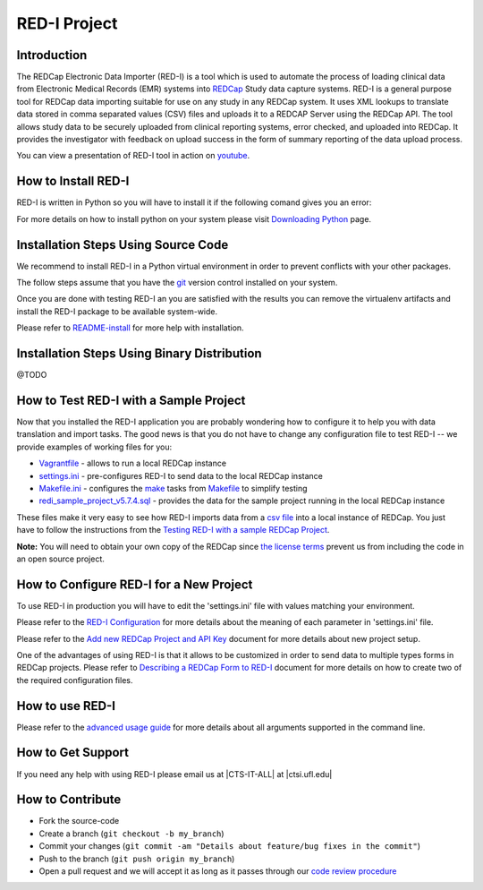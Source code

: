 RED-I Project
=============

.. figure:: https://zenodo.org/badge/doi/10.5281/zenodo.10014.png
   :alt: .

.. CONTENTS OF THIS FILE
.. ---------------------
.. 
.. -  `Introduction <#introduction>`__
.. -  `How to Install RED-I <#how-to-install-red-i>`__
.. -  `How to Test RED-I with a Sample
..    Project <#how-to-test-red-i-with-a-sample-project>`__
.. -  `How to Configure RED-I for a New
..    Project <#how-to-configure-red-i-for-a-new-project>`__
.. -  `How to Use RED-I <#how-to-use-red-i>`__
.. -  `How to Get Support <#how-to-get-support>`__
.. -  `How to Contribute <#how-to-contribute>`__

Introduction
------------

The REDCap Electronic Data Importer (RED-I) is a tool which is used to
automate the process of loading clinical data from Electronic Medical
Records (EMR) systems into `REDCap <http://www.project-redcap.org/>`__
Study data capture systems. RED-I is a general purpose tool for REDCap
data importing suitable for use on any study in any REDCap system. It
uses XML lookups to translate data stored in comma separated values
(CSV) files and uploads it to a REDCAP Server using the REDCap API. The
tool allows study data to be securely uploaded from clinical reporting
systems, error checked, and uploaded into REDCap. It provides the
investigator with feedback on upload success in the form of summary
reporting of the data upload process.

You can view a presentation of RED-I tool in action on
`youtube <https://www.youtube.com/watch?v=0x04y5SNPL8&feature=youtu.be>`__.

How to Install RED-I
--------------------

RED-I is written in Python so you will have to install it if the
following comand gives you an error:

.. raw:: html

   <pre>
   $ python --version
   Python 2.7.5
   </pre>

For more details on how to install python on your system please visit
`Downloading
Python <https://wiki.python.org/moin/BeginnersGuide/Download>`__ page.

Installation Steps Using Source Code
------------------------------------

We recommend to install RED-I in a Python virtual environment in order
to prevent conflicts with your other packages.

.. raw:: html

   <pre>
      $ wget https://bootstrap.pypa.io/get-pip.py
      $ python get-pip.py
   </pre>

The follow steps assume that you have the
`git <http://git-scm.com/book/en/Getting-Started-Installing-Git>`__
version control installed on your system.

.. raw:: html

   <pre>
      $ git clone https://github.com/ctsit/redi.git redi
      $ cd redi
      $ sudo pip install virtualenv
      $ virtualenv venv
      $ source venv/bin/activate
      $ make && make install
   </pre>

Once you are done with testing RED-I an you are satisfied with the
results you can remove the virtualenv artifacts and install the RED-I
package to be available system-wide.

.. raw:: html

   <pre>
      $ deactivate
      $ rm -rf venv/
      $ make && make install
   </pre>

Please refer to `README-install <redi_installation.md>`__ for more help
with installation.

Installation Steps Using Binary Distribution
--------------------------------------------

@TODO

How to Test RED-I with a Sample Project
---------------------------------------

Now that you installed the RED-I application you are probably wondering
how to configure it to help you with data translation and import tasks.
The good news is that you do not have to change any configuration file
to test RED-I -- we provide examples of working files for you:

-  `Vagrantfile <vagrant/Vagrantfile>`__ - allows to run a local REDCap
   instance
-  `settings.ini <config-example/settings.ini>`__ - pre-configures RED-I
   to send data to the local REDCap instance
-  `Makefile.ini <config-example/vagrant-data/Makefile.ini>`__ -
   configures the `make <http://www.gnu.org/software/make/manual/>`__
   tasks from `Makefile <vagrant/Makefile>`__ to simplify testing
-  `redi\_sample\_project\_v5.7.4.sql <config-example/vagrant-data/redi_sample_project_v5.7.4.sql>`__
   - provides the data for the sample project running in the local
   REDCap instance

These files make it very easy to see how RED-I imports data from a `csv
file <config-example/synthetic-lab-data.csv>`__ into a local instance of
REDCap. You just have to follow the instructions from the `Testing RED-I
with a sample REDCap Project <../vagrant/README.md>`__.

**Note:** You will need to obtain your own copy of the REDCap since `the
license
terms <https://redcap.vanderbilt.edu/consortium/participate.php>`__
prevent us from including the code in an open source project.

How to Configure RED-I for a New Project
----------------------------------------

To use RED-I in production you will have to edit the 'settings.ini' file
with values matching your environment.

Please refer to the `RED-I Configuration <redi_configuration.md>`__ for
more details about the meaning of each parameter in 'settings.ini' file.

Please refer to the `Add new REDCap Project and API
Key <add_new_redcap_project.md>`__ document for more details about new
project setup.

One of the advantages of using RED-I is that it allows to be customized
in order to send data to multiple types forms in REDCap projects. Please
refer to `Describing a REDCap Form to
RED-I <describing_a_redcap_form_to_red-i.md>`__ document for more
details on how to create two of the required configuration files.

How to use RED-I
----------------

.. raw:: html

   <pre style="background: #000; color: #0f0; font: normal 1em Courier, Andale Mono">
   $ redi -c config-example
   </pre>

Please refer to the `advanced usage guide <redi_usage.md>`__ for more
details about all arguments supported in the command line.

How to Get Support
------------------

If you need any help with using RED-I please email us at \|CTS-IT-ALL\|
at \|ctsi.ufl.edu\|

How to Contribute
-----------------

-  Fork the source-code
-  Create a branch (``git checkout -b my_branch``)
-  Commit your changes
   (``git commit -am "Details about feature/bug fixes in the commit"``)
-  Push to the branch (``git push origin my_branch``)
-  Open a pull request and we will accept it as long as it passes
   through our `code review procedure <code-review-checklist.md>`__

